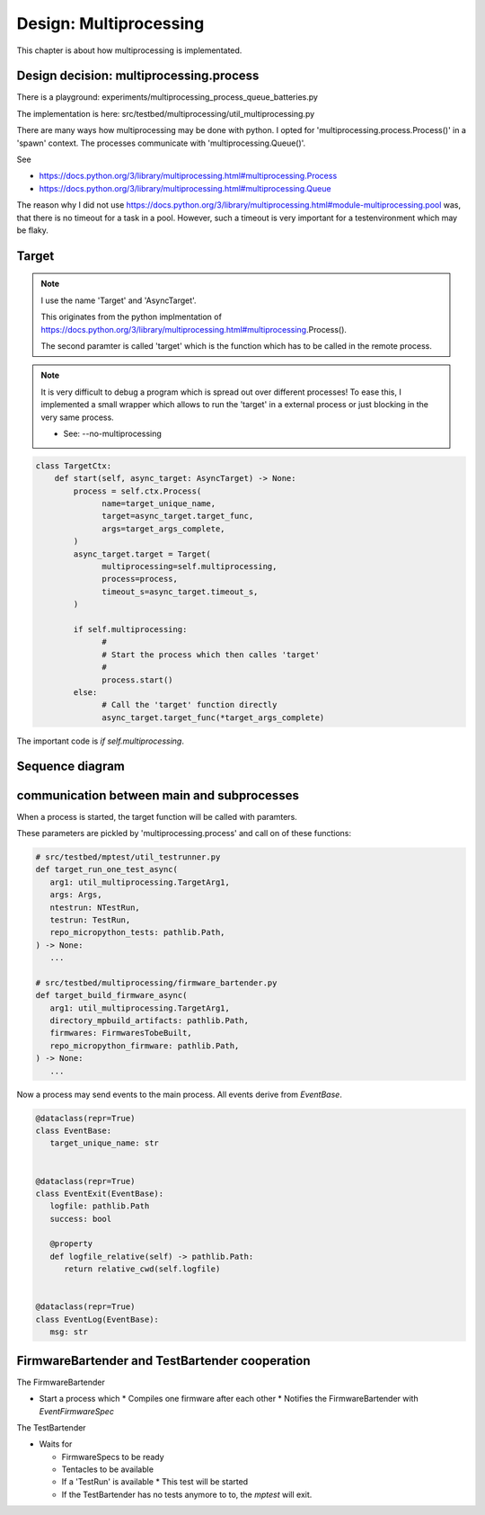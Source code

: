 Design: Multiprocessing
=============================

This chapter is about how multiprocessing is implementated.

Design decision: multiprocessing.process
^^^^^^^^^^^^^^^^^^^^^^^^^^^^^^^^^^^^^^^^^^^^^^

There is a playground: experiments/multiprocessing_process_queue_batteries.py

The implementation is here: src/testbed/multiprocessing/util_multiprocessing.py

There are many ways how multiprocessing may be done with python. I opted for 'multiprocessing.process.Process()' in a 'spawn' context. The processes communicate with 'multiprocessing.Queue()'.

See

* https://docs.python.org/3/library/multiprocessing.html#multiprocessing.Process
* https://docs.python.org/3/library/multiprocessing.html#multiprocessing.Queue

The reason why I did not use https://docs.python.org/3/library/multiprocessing.html#module-multiprocessing.pool was, that there is no timeout for a task in a pool. However, such a timeout is very important for a testenvironment which may be flaky.


Target
^^^^^^^^^^^^^^^^^^^^^^^^^^^^^^^^^^^^^^^^^^^^^^

.. note::

   I use the name 'Target' and 'AsyncTarget'.

   This originates from the python implmentation of https://docs.python.org/3/library/multiprocessing.html#multiprocessing.Process().

   The second paramter is called 'target' which is the function which has to be called in the remote process.

.. note::

   It is very difficult to debug a program which is spread out over different processes!
   To ease this, I implemented a small wrapper which allows to run the 'target' in a external process or just blocking in the very same process.

   * See: --no-multiprocessing

.. code:: 

    class TargetCtx:
        def start(self, async_target: AsyncTarget) -> None:
            process = self.ctx.Process(
                  name=target_unique_name,
                  target=async_target.target_func,
                  args=target_args_complete,
            )
            async_target.target = Target(
                  multiprocessing=self.multiprocessing,
                  process=process,
                  timeout_s=async_target.timeout_s,
            )

            if self.multiprocessing:
                  #
                  # Start the process which then calles 'target'
                  #
                  process.start()
            else:
                  # Call the 'target' function directly
                  async_target.target_func(*target_args_complete)


The important code is `if self.multiprocessing`.


Sequence diagram
^^^^^^^^^^^^^^^^^^^^^^^^^^^^^^^^^^^^^^^^^^^^^^

.. mermaid::

   sequenceDiagram
      participant tr as Testrunner
      participant b as TestBartender/BuildBartender
      participant tx as TargetCtx
      participant f as TestFunc/BuildFunc
      tr->>b: testrun = testrun_next()
      b->>tx: run(AsyncResult(testrun))
      tx->>+f: f(unique_id)
      f->>-tx: Event(unique_id)
      tx->>b: done(unique_id)


communication between main and subprocesses
^^^^^^^^^^^^^^^^^^^^^^^^^^^^^^^^^^^^^^^^^^^^^^

When a process is started, the target function will be called with paramters.

These parameters are pickled by 'multiprocessing.process' and call on of these functions:

.. code:: 

   # src/testbed/mptest/util_testrunner.py
   def target_run_one_test_async(
      arg1: util_multiprocessing.TargetArg1,
      args: Args,
      ntestrun: NTestRun,
      testrun: TestRun,
      repo_micropython_tests: pathlib.Path,
   ) -> None:
      ...

   # src/testbed/multiprocessing/firmware_bartender.py
   def target_build_firmware_async(
      arg1: util_multiprocessing.TargetArg1,
      directory_mpbuild_artifacts: pathlib.Path,
      firmwares: FirmwaresTobeBuilt,
      repo_micropython_firmware: pathlib.Path,
   ) -> None:
      ...

Now a process may send events to the main process. All events derive from `EventBase`.

.. code:: 

   @dataclass(repr=True)
   class EventBase:
      target_unique_name: str


   @dataclass(repr=True)
   class EventExit(EventBase):
      logfile: pathlib.Path
      success: bool

      @property
      def logfile_relative(self) -> pathlib.Path:
         return relative_cwd(self.logfile)


   @dataclass(repr=True)
   class EventLog(EventBase):
      msg: str



FirmwareBartender and TestBartender cooperation
^^^^^^^^^^^^^^^^^^^^^^^^^^^^^^^^^^^^^^^^^^^^^^^^^^^^

The FirmwareBartender

* Start a process which
  * Compiles one firmware after each other
  * Notifies the FirmwareBartender with `EventFirmwareSpec`

The TestBartender

* Waits for
  
  * FirmwareSpecs to be ready
  * Tentacles to be available
  * If a 'TestRun' is available
    * This test will be started
  
  * If the TestBartender has no tests anymore to to, the `mptest` will exit.